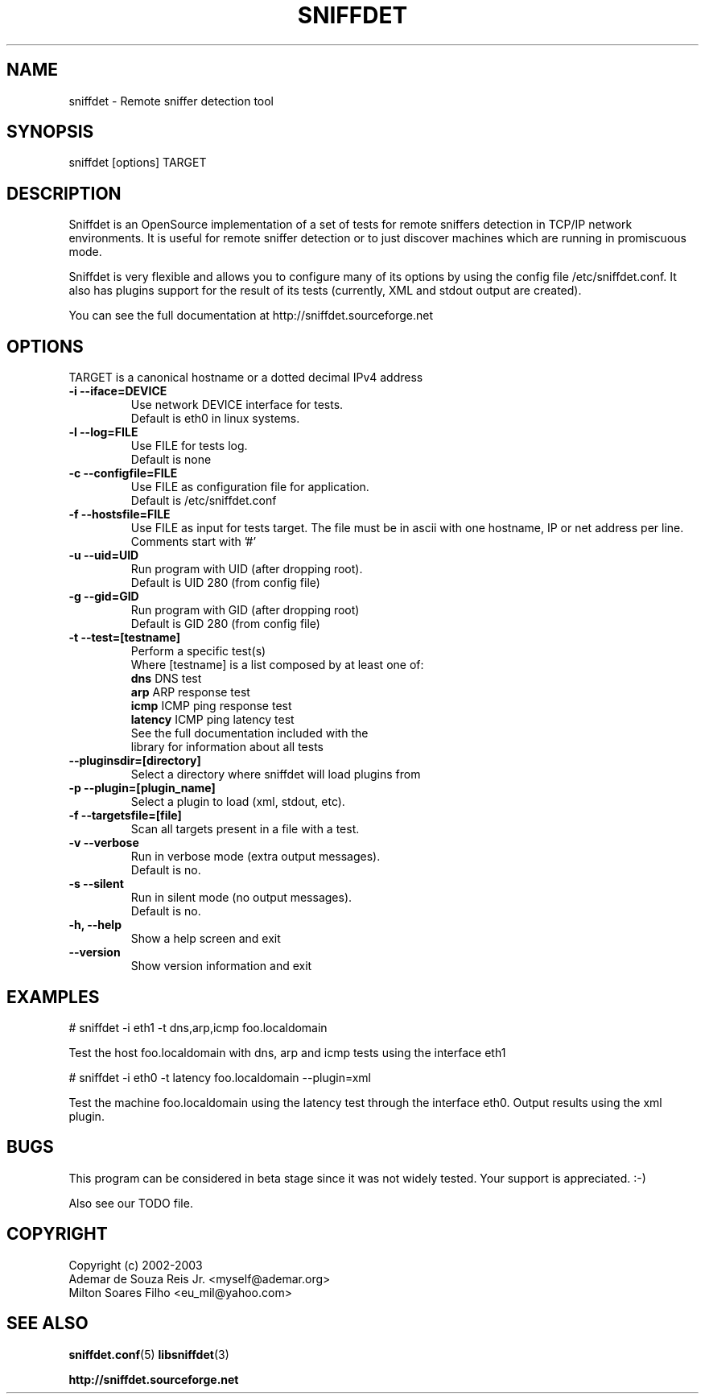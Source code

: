 .\" libsniffdet - A library for network sniffers detection
.\" Copyright (c) 2002
.\"   Ademar de Souza Reis Jr. <myself@ademar.org>
.\"   Milton Soares Filho <eu_mil@yahoo.com>
.\"
.\" This is free documentation; you can redistribute it and/or
.\" modify it under the terms of the GNU General Public License as
.\" published by the Free Software Foundation; either version 2 of
.\" the License, or (at your option) any later version.
.\"
.\" The GNU General Public License's references to "object code"
.\" and "executables" are to be interpreted as the output of any
.\" document formatting or typesetting system, including
.\" intermediate and printed output.
.\"
.\" This manual is distributed in the hope that it will be useful,
.\" but WITHOUT ANY WARRANTY; without even the implied warranty of
.\" MERCHANTABILITY or FITNESS FOR A PARTICULAR PURPOSE.  See the
.\" GNU General Public License for more details.
.\"
.\" You should have received a copy of the GNU General Public
.\" License along with this manual; if not, write to the Free
.\" Software Foundation, Inc., 59 Temple Place, Suite 330, Boston, MA 02111,
.\" USA.
.\"
.TH SNIFFDET 1 2002-11-25 "sniffdet manpage" "Remote Sniffer Detection Tool"
.SH NAME
sniffdet - Remote sniffer detection tool
.SH SYNOPSIS
.PP
sniffdet [options] TARGET
.PP
.SH DESCRIPTION
.PP
Sniffdet is an OpenSource implementation of a set of tests for remote
sniffers detection in TCP/IP network environments. It is useful for
remote sniffer detection or to just discover machines which are running
in promiscuous mode.
.PP
Sniffdet is very flexible and allows you to configure many of its options by
using the config file /etc/sniffdet.conf. It also has plugins support for
the result of its tests (currently, XML and stdout output are created).
.PP
You can see the full documentation at http://sniffdet.sourceforge.net
.PP
.SH OPTIONS
TARGET is a canonical hostname or a dotted decimal IPv4 address
.TP
\fB-i  --iface=DEVICE\fR
Use network DEVICE interface for tests.
.br
Default is eth0 in linux systems.
.TP
\fB-l  --log=FILE\fR
Use FILE for tests log.
.br
Default is none
.TP
\fB-c  --configfile=FILE\fR
Use FILE as configuration file for application.
.br
Default is /etc/sniffdet.conf
.TP
\fB-f  --hostsfile=FILE\fR
Use FILE as input for tests target. The file must be in ascii with one
hostname, IP or net address per line. Comments start with '#'
.TP
\fB-u  --uid=UID\fR
Run program with UID (after dropping root).
.br
Default is UID 280 (from config file)
.TP
\fB-g  --gid=GID\fR
Run program with GID (after dropping root)
.br
Default is GID 280 (from config file)
.TP
\fB-t  --test=[testname]\fR
Perform a specific test(s)
.br
Where [testname] is a list composed by at least one of:
    \fBdns\fR         DNS test
    \fBarp\fR         ARP response test
    \fBicmp\fR        ICMP ping response test
    \fBlatency\fR     ICMP ping latency test
.br
.br
See the full documentation included with the 
.br
library for information about all tests
.TP
\fB    --pluginsdir=[directory]\fR
Select a directory where sniffdet will load plugins from
.TP
\fB-p  --plugin=[plugin_name]\fR
Select a plugin to load (xml, stdout, etc).
.TP
\fB-f  --targetsfile=[file]\fR
Scan all targets present in a file with a test.
.TP
\fB-v  --verbose\fR
Run in verbose mode (extra output messages).
.br
Default is no.
.TP
\fB-s  --silent\fR
Run in silent mode (no output messages).
.br
Default is no.
.TP
\fB-h, --help\fR
Show a help screen and exit
.TP
\fB--version\fR
Show version information and exit
.PP
.SH EXAMPLES
.PP
# sniffdet -i eth1 -t dns,arp,icmp foo.localdomain
.PP
Test the host foo.localdomain with dns, arp and icmp tests using the
interface eth1
.PP
.PP
# sniffdet -i eth0 -t latency foo.localdomain --plugin=xml
.PP
Test the machine foo.localdomain using the latency test through the
interface eth0. Output results using the xml plugin.
.SH BUGS
This program can be considered in beta stage since it was not widely tested.
Your support is appreciated. :-)
.br
.PP
.PP
Also see our TODO file.
.SH COPYRIGHT
Copyright (c) 2002-2003
   Ademar de Souza Reis Jr. <myself@ademar.org>
   Milton Soares Filho <eu_mil@yahoo.com>
.SH SEE ALSO
.BR sniffdet.conf (5)
.BR libsniffdet (3)
.PP
.BR http://sniffdet.sourceforge.net
